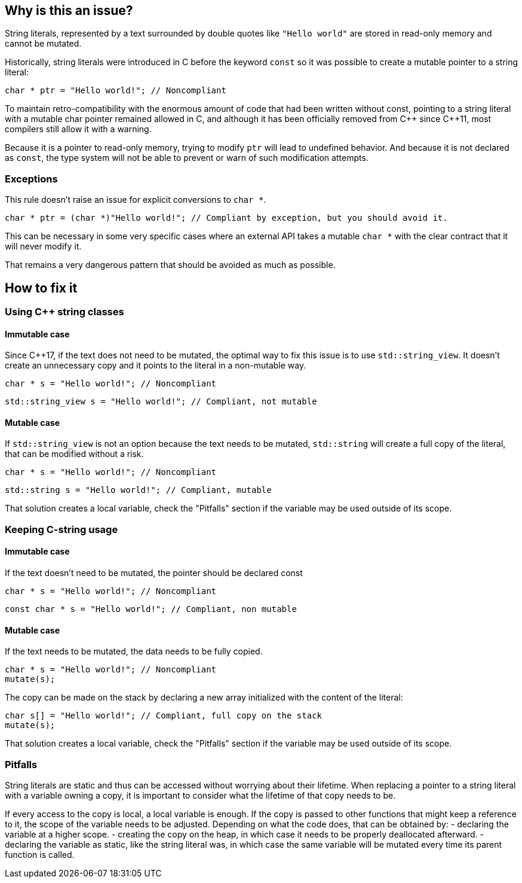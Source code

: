 == Why is this an issue?

String literals, represented by a text surrounded by double quotes like `"Hello world"` are stored in read-only memory and cannot be mutated.

Historically, string literals were introduced in C before the keyword `const` so it was possible to create a mutable pointer to a string literal:

[source,c]
----
char * ptr = "Hello world!"; // Noncompliant
----

To maintain retro-compatibility with the enormous amount of code that had been written without const, pointing to a string literal with a mutable char pointer remained allowed in C, and although it has been officially removed from {cpp} since {cpp}11, most compilers still allow it with a warning.

Because it is a pointer to read-only memory, trying to modify `ptr` will lead to undefined behavior. And because it is not declared as `const`, the type system will not be able to prevent or warn of such modification attempts.

=== Exceptions

This rule doesn't raise an issue for explicit conversions to `char *`.

[source,c]
----
char * ptr = (char *)"Hello world!"; // Compliant by exception, but you should avoid it.
----

This can be necessary in some very specific cases where an external API takes a mutable `char *` with the clear contract that it will never modify it.

That remains a very dangerous pattern that should be avoided as much as possible.

== How to fix it

=== Using {cpp} string classes

==== Immutable case

Since {cpp}17, if the text does not need to be mutated, the optimal way to fix this issue is to use `std::string_view`. It doesn't create an unnecessary copy and it points to the literal in a non-mutable way.

[source,cpp,diff-id=1,diff-type=noncompliant]
----
char * s = "Hello world!"; // Noncompliant
----

[source,cpp,diff-id=1,diff-type=compliant]
----
std::string_view s = "Hello world!"; // Compliant, not mutable
----

==== Mutable case

If `std::string_view` is not an option because the text needs to be mutated, `std::string` will create a full copy of the literal, that can be modified without a risk.

[source,cpp,diff-id=2,diff-type=noncompliant]
----
char * s = "Hello world!"; // Noncompliant
----

[source,cpp,diff-id=2,diff-type=compliant]
----
std::string s = "Hello world!"; // Compliant, mutable
----

That solution creates a local variable, check the "Pitfalls" section if the variable may be used outside of its scope.

=== Keeping C-string usage

==== Immutable case

If the text doesn't need to be mutated, the pointer should be declared const

[source,cpp,diff-id=3,diff-type=noncompliant]
----
char * s = "Hello world!"; // Noncompliant
----

[source,cpp,diff-id=3,diff-type=compliant]
----
const char * s = "Hello world!"; // Compliant, non mutable
----

==== Mutable case

If the text needs to be mutated, the data needs to be fully copied.

[source,cpp,diff-id=4,diff-type=noncompliant]
----
char * s = "Hello world!"; // Noncompliant
mutate(s);
----

The copy can be made on the stack by declaring a new array initialized with the content of the literal:

[source,cpp,diff-id=4,diff-type=compliant]
----
char s[] = "Hello world!"; // Compliant, full copy on the stack
mutate(s);
----

That solution creates a local variable, check the "Pitfalls" section if the variable may be used outside of its scope.

=== Pitfalls

String literals are static and thus can be accessed without worrying about their lifetime. When replacing a pointer to a string literal with a variable owning a copy, it is important to consider what the lifetime of that copy needs to be.

If every access to the copy is local, a local variable is enough. If the copy is passed to other functions that might keep a reference to it, the scope of the variable needs to be adjusted. Depending on what the code does, that can be obtained by:
- declaring the variable at a higher scope.
- creating the copy on the heap, in which case it needs to be properly deallocated afterward.
- declaring the variable as static, like the string literal was, in which case the same variable will be mutated every time its parent function is called.

